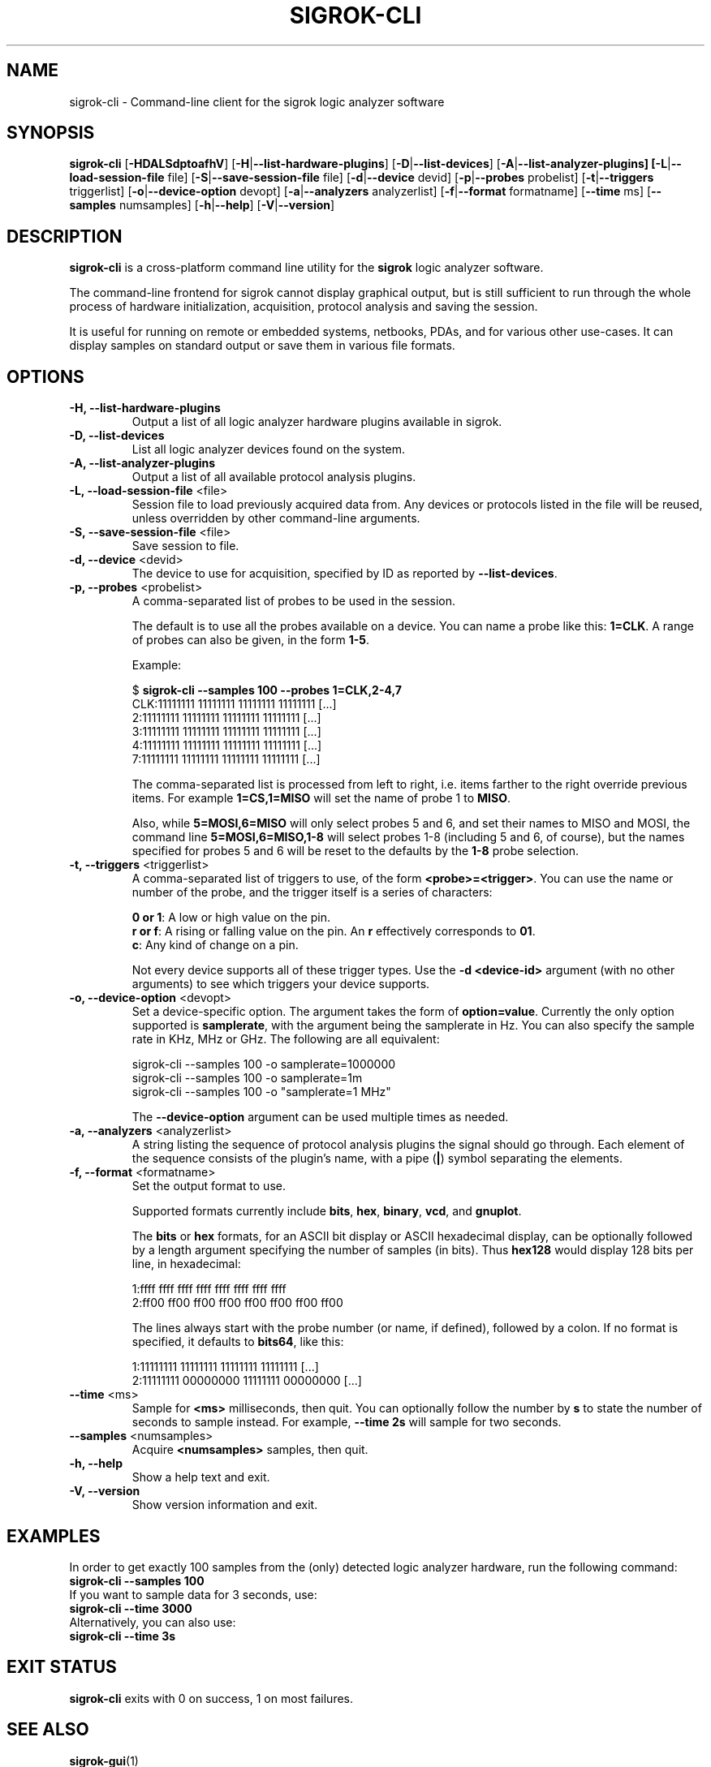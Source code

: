 .TH SIGROK-CLI 1 "April 7, 2010"
.SH "NAME"
sigrok-cli \- Command-line client for the sigrok logic analyzer software
.SH "SYNOPSIS"
.B sigrok-cli \fR[\fB\-HDALSdptoafhV\fR] [\fB\-H\fR|\fB\-\-list-hardware-plugins\fR] [\fB\-D\fR|\fB\-\-list-devices\fR] [\fB\-A\fR|\fB\-\-list-analyzer-plugins] [\fB\-L\fR|\fB\-\-load-session-file\fR file] [\fB\-S\fR|\fB\-\-save-session-file\fR file] [\fB\-d\fR|\fB\-\-device\fR devid] [\fB\-p\fR|\fB\-\-probes\fR probelist] [\fB\-t\fR|\fB\-\-triggers\fR triggerlist] [\fB\-o\fR|\fB\-\-device-option\fR devopt] [\fB\-a\fR|\fB\-\-analyzers\fR analyzerlist] [\fB\-f\fR|\fB\-\-format\fR formatname] [\fB\-\-time\fR ms] [\fB\-\-samples\fR numsamples] [\fB\-h\fR|\fB\-\-help\fR] [\fB\-V\fR|\fB\-\-version\fR]
.SH "DESCRIPTION"
.B sigrok-cli
is a cross-platform command line utility for the
.B sigrok
logic analyzer software.
.PP
The command-line frontend for sigrok cannot display graphical output, but is
still sufficient to run through the whole process of hardware initialization,
acquisition, protocol analysis and saving the session.
.PP
It is useful for running on remote or embedded systems, netbooks, PDAs,
and for various other use-cases. It can display samples on standard output or
save them in various file formats.
.SH "OPTIONS"
.TP
.B "\-H, \-\-list-hardware-plugins"
Output a list of all logic analyzer hardware plugins available in sigrok.
.TP
.B "\-D, \-\-list-devices"
List all logic analyzer devices found on the system.
.TP
.B "\-A, \-\-list-analyzer-plugins"
Output a list of all available protocol analysis plugins.
.TP
.BR "\-L, \-\-load-session-file " <file>
Session file to load previously acquired data from. Any devices or protocols
listed in the file will be reused, unless overridden by other command-line
arguments.
.TP
.BR "\-S, \-\-save-session-file " <file>
Save session to file.
.TP
.BR "\-d, \-\-device " <devid>
The device to use for acquisition, specified by ID as reported by
.BR "\-\-list-devices" .
.TP
.BR "\-p, \-\-probes " <probelist>
A comma-separated list of probes to be used in the session.
.sp
The default is to use all the probes available on a device. You can name
a probe like this:
.BR "1=CLK" .
A range of probes can also be given, in the form
.BR "1-5" .
.sp
Example:
.sp
 $
.B "sigrok-cli --samples 100 --probes 1=CLK,2-4,7"
.br
 CLK:11111111 11111111 11111111 11111111 [...]
   2:11111111 11111111 11111111 11111111 [...]
   3:11111111 11111111 11111111 11111111 [...]
   4:11111111 11111111 11111111 11111111 [...]
   7:11111111 11111111 11111111 11111111 [...]
.sp
The comma-separated list is processed from left to right, i.e. items farther
to the right override previous items. For example
.B "1=CS,1=MISO"
will set the name of probe 1 to
.BR "MISO" .
.sp
Also, while
.B "5=MOSI,6=MISO"
will only select probes 5 and 6, and set their names to MISO and MOSI, the
command line
.B "5=MOSI,6=MISO,1-8"
will select probes 1-8 (including 5 and 6, of course), but the names specified
for probes 5 and 6 will be reset to the defaults by the
.B "1-8"
probe selection.
.TP
.BR "\-t, \-\-triggers " <triggerlist>
A comma-separated list of triggers to use, of the form
.BR "<probe>=<trigger>" .
You can use the name or number of the probe, and the trigger itself is a
series of characters:
.sp
.BR "0 or 1" :
A low or high value on the pin.
.br
.BR "r or f" :
A rising or falling value on the pin. An
.B r
effectively corresponds to
.BR 01 .
.br
.BR "c" :
Any kind of change on a pin. 
.sp
Not every device supports all of these trigger types. Use the
.B "-d <device-id>"
argument (with no other arguments) to see which triggers your device supports.
.TP
.BR "\-o, \-\-device-option " <devopt>
Set a device-specific option. The argument takes the form of
.BR "option=value" .
Currently the only option supported is
.BR samplerate ,
with the argument being the samplerate in Hz. You can also specify the sample
rate in KHz, MHz or GHz. The following are all equivalent:
.sp
 sigrok-cli --samples 100 -o samplerate=1000000
 sigrok-cli --samples 100 -o samplerate=1m
 sigrok-cli --samples 100 -o "samplerate=1 MHz"
.sp
The
.B \-\-device-option
argument can be used multiple times as needed.
.TP
.BR "\-a, \-\-analyzers " <analyzerlist>
A string listing the sequence of protocol analysis plugins the signal should
go through. Each element of the sequence consists of the plugin's name, with
a pipe
.RB ( | )
symbol separating the elements.
.TP
.BR "\-f, \-\-format " <formatname>
Set the output format to use.
.sp
Supported formats currently include
.BR bits ,
.BR hex ,
.BR binary ,
.BR vcd ", and"
.BR gnuplot .
.sp
The
.B bits
or
.B hex
formats, for an ASCII bit display or ASCII hexadecimal
display, can be optionally followed by a length argument specifying the number
of samples (in bits). Thus
.B hex128
would display 128 bits per line, in hexadecimal:
.sp
 1:ffff ffff ffff ffff ffff ffff ffff ffff
 2:ff00 ff00 ff00 ff00 ff00 ff00 ff00 ff00
.sp
The lines always start with the probe number (or name, if defined), followed by a colon. If no format is specified, it defaults to
.BR bits64 ,
like this:
.sp
 1:11111111 11111111 11111111 11111111 [...]
 2:11111111 00000000 11111111 00000000 [...]
.TP
.BR "\-\-time " <ms>
Sample for
.B <ms>
milliseconds, then quit. You can optionally follow the number by
.B s
to state the number of seconds to sample instead. For example,
.B "--time 2s"
will sample for two seconds.
.TP
.BR "\-\-samples " <numsamples>
Acquire
.B <numsamples>
samples, then quit.
.TP
.B "\-h, \-\-help"
Show a help text and exit.
.TP
.B "\-V, \-\-version"
Show version information and exit.
.SH "EXAMPLES"
In order to get exactly 100 samples from the (only) detected logic analyzer
hardware, run the following command:
.TP
.B "  sigrok-cli --samples 100"
.TP
If you want to sample data for 3 seconds, use:
.TP
.B "  sigrok-cli --time 3000"
.TP
Alternatively, you can also use:
.TP
.B "  sigrok-cli --time 3s"
.SH "EXIT STATUS"
.B sigrok-cli
exits with 0 on success, 1 on most failures.
.SH "SEE ALSO"
\fBsigrok-gui\fP(1)
.SH "BUGS"
Please report any bugs on the sigrok-devel mailing list
.RB "(" sigrok-devel@lists.souceforge.net ")."
.SH "LICENSE"
.B sigrok-cli
is covered by the GNU General Public License (GPL). Some portions are
licensed under the "GPL v2 or later", some under "GPL v3 or later".
.SH "AUTHORS"
Please see the individual source code files.
.PP
This manual page was written by Uwe Hermann <uwe@hermann-uwe.de>.
It is licensed under the terms of the GNU GPL (version 2 or later).
